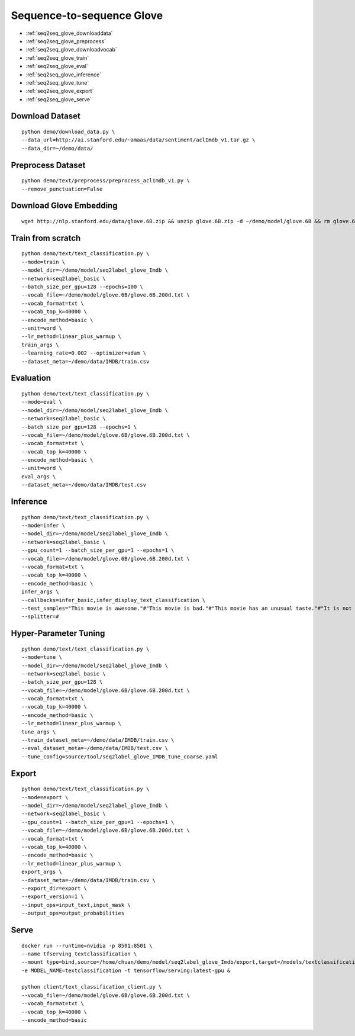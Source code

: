Sequence-to-sequence Glove
========================================


* :ref:`seq2seq_glove_downloaddata`
* :ref:`seq2seq_glove_preprocess`
* :ref:`seq2seq_glove_downloadvocab`
* :ref:`seq2seq_glove_train`
* :ref:`seq2seq_glove_eval`
* :ref:`seq2seq_glove_inference`
* :ref:`seq2seq_glove_tune`
* :ref:`seq2seq_glove_export`
* :ref:`seq2seq_glove_serve`


.. _seq2seq_glove_downloaddata:

Download Dataset
----------------------------------------------

::

  python demo/download_data.py \
  --data_url=http://ai.stanford.edu/~amaas/data/sentiment/aclImdb_v1.tar.gz \
  --data_dir=~/demo/data/


.. _seq2seq_glove_preprocess:

Preprocess Dataset
---------------------------------------------

::

  python demo/text/preprocess/preprocess_aclImdb_v1.py \
  --remove_punctuation=False


.. _seq2seq_glove_downloadvocab:

Download Glove Embedding
----------------------------------------------

::

  wget http://nlp.stanford.edu/data/glove.6B.zip && unzip glove.6B.zip -d ~/demo/model/glove.6B && rm glove.6B.zip


.. _seq2seq_glove_train:

Train from scratch
----------------------------------------------

::

  python demo/text/text_classification.py \
  --mode=train \
  --model_dir=~/demo/model/seq2label_glove_Imdb \
  --network=seq2label_basic \
  --batch_size_per_gpu=128 --epochs=100 \
  --vocab_file=~/demo/model/glove.6B/glove.6B.200d.txt \
  --vocab_format=txt \
  --vocab_top_k=40000 \
  --encode_method=basic \
  --unit=word \
  --lr_method=linear_plus_warmup \
  train_args \
  --learning_rate=0.002 --optimizer=adam \
  --dataset_meta=~/demo/data/IMDB/train.csv


.. _seq2seq_glove_eval:

Evaluation
----------------------------------------------

::

  python demo/text/text_classification.py \
  --mode=eval \
  --model_dir=~/demo/model/seq2label_glove_Imdb \
  --network=seq2label_basic \
  --batch_size_per_gpu=128 --epochs=1 \
  --vocab_file=~/demo/model/glove.6B/glove.6B.200d.txt \
  --vocab_format=txt \
  --vocab_top_k=40000 \
  --encode_method=basic \
  --unit=word \
  eval_args \
  --dataset_meta=~/demo/data/IMDB/test.csv


.. _seq2seq_glove_inference:

Inference
---------------------

::

  python demo/text/text_classification.py \
  --mode=infer \
  --model_dir=~/demo/model/seq2label_glove_Imdb \
  --network=seq2label_basic \
  --gpu_count=1 --batch_size_per_gpu=1 --epochs=1 \
  --vocab_file=~/demo/model/glove.6B/glove.6B.200d.txt \
  --vocab_format=txt \
  --vocab_top_k=40000 \
  --encode_method=basic \
  infer_args \
  --callbacks=infer_basic,infer_display_text_classification \
  --test_samples="This movie is awesome."#"This movie is bad."#"This movie has an unusual taste."#"It is not clear what this movie is about."#"This is not a very good movie."#"I saw this at the premier at TIFF and was thrilled to learn the story is about a real friendship." \
  --splitter=#


.. _seq2seq_glove_tune:

Hyper-Parameter Tuning
---------------------------------

::

  python demo/text/text_classification.py \
  --mode=tune \
  --model_dir=~/demo/model/seq2label_glove_Imdb \
  --network=seq2label_basic \
  --batch_size_per_gpu=128 \
  --vocab_file=~/demo/model/glove.6B/glove.6B.200d.txt \
  --vocab_format=txt \
  --vocab_top_k=40000 \
  --encode_method=basic \
  --lr_method=linear_plus_warmup \
  tune_args \
  --train_dataset_meta=~/demo/data/IMDB/train.csv \
  --eval_dataset_meta=~/demo/data/IMDB/test.csv \
  --tune_config=source/tool/seq2label_glove_IMDB_tune_coarse.yaml

.. _seq2seq_glove_export:

Export
---------------------------

::

  python demo/text/text_classification.py \
  --mode=export \
  --model_dir=~/demo/model/seq2label_glove_Imdb \
  --network=seq2label_basic \
  --gpu_count=1 --batch_size_per_gpu=1 --epochs=1 \
  --vocab_file=~/demo/model/glove.6B/glove.6B.200d.txt \
  --vocab_format=txt \
  --vocab_top_k=40000 \
  --encode_method=basic \
  --lr_method=linear_plus_warmup \
  export_args \
  --dataset_meta=~/demo/data/IMDB/train.csv \
  --export_dir=export \
  --export_version=1 \
  --input_ops=input_text,input_mask \
  --output_ops=output_probabilities

.. _seq2seq_glove_serve:

Serve
---------------------------

::

  docker run --runtime=nvidia -p 8501:8501 \
  --name tfserving_textclassification \
  --mount type=bind,source=/home/chuan/demo/model/seq2label_glove_Imdb/export,target=/models/textclassification \
  -e MODEL_NAME=textclassification -t tensorflow/serving:latest-gpu &

  python client/text_classification_client.py \
  --vocab_file=~/demo/model/glove.6B/glove.6B.200d.txt \
  --vocab_format=txt \
  --vocab_top_k=40000 \
  --encode_method=basic